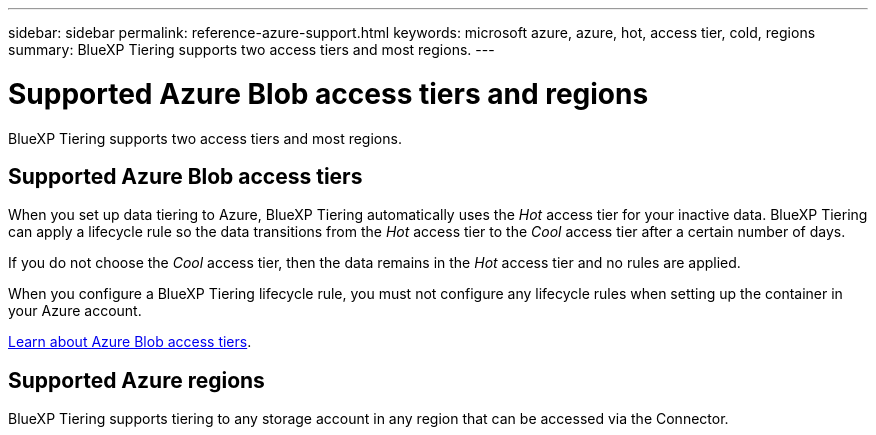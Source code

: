 ---
sidebar: sidebar
permalink: reference-azure-support.html
keywords: microsoft azure, azure, hot, access tier, cold, regions
summary: BlueXP Tiering supports two access tiers and most regions.
---

= Supported Azure Blob access tiers and regions
:hardbreaks:
:nofooter:
:icons: font
:linkattrs:
:imagesdir: ./media/

[.lead]
BlueXP Tiering supports two access tiers and most regions.

== Supported Azure Blob access tiers

When you set up data tiering to Azure, BlueXP Tiering automatically uses the _Hot_ access tier for your inactive data. BlueXP Tiering can apply a lifecycle rule so the data transitions from the _Hot_ access tier to the _Cool_ access tier after a certain number of days.

If you do not choose the _Cool_ access tier, then the data remains in the _Hot_ access tier and no rules are applied.

When you configure a BlueXP Tiering lifecycle rule, you must not configure any lifecycle rules when setting up the container in your Azure account.

https://docs.microsoft.com/en-us/azure/storage/blobs/access-tiers-overview[Learn about Azure Blob access tiers^].

== Supported Azure regions

BlueXP Tiering supports tiering to any storage account in any region that can be accessed via the Connector.

//BlueXP Tiering supports the following Azure regions.
//
//=== Africa
//
//* South Africa North
//
//=== Asia Pacific
//
//* Australia East
//* Australia Southeast
//* East Asia
//* Japan East
//* Japan West
//* Korea Central
//* Korea South
//* Southeast Asia
//
//=== Europe
//
//* France Central
//* Germany West Central
//* Germany North
//* North Europe
//* UK South
//* UK West
//* West Europe
//
//=== North America
//
//* Canada Central
//* Canada East
//* Central US
//* East US
//* East US 2
//* North Central US
//* South Central US
//* West US
//* West US 2
//* West Central US
//
//=== South America
//
//* Brazil South
